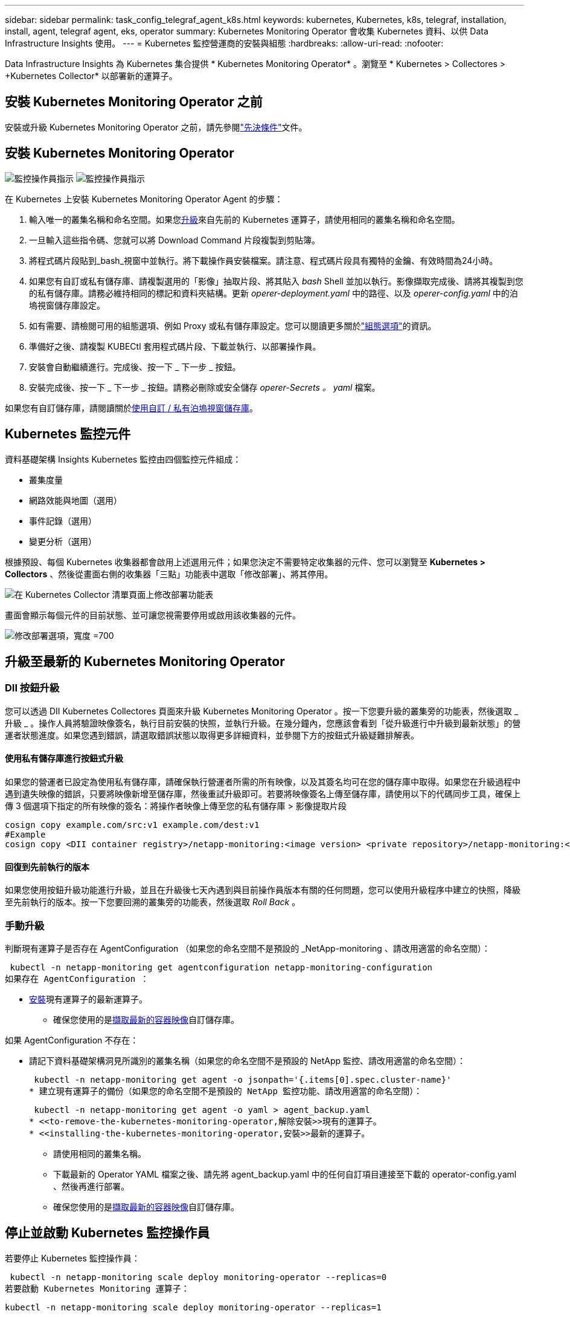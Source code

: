 ---
sidebar: sidebar 
permalink: task_config_telegraf_agent_k8s.html 
keywords: kubernetes, Kubernetes, k8s, telegraf, installation, install, agent, telegraf agent, eks, operator 
summary: Kubernetes Monitoring Operator 會收集 Kubernetes 資料、以供 Data Infrastructure Insights 使用。 
---
= Kubernetes 監控營運商的安裝與組態
:hardbreaks:
:allow-uri-read: 
:nofooter: 


[role="lead"]
Data Infrastructure Insights 為 Kubernetes 集合提供 * Kubernetes Monitoring Operator* 。瀏覽至 * Kubernetes > Collectores > +Kubernetes Collector* 以部署新的運算子。



== 安裝 Kubernetes Monitoring Operator 之前

安裝或升級 Kubernetes Monitoring Operator 之前，請先參閱link:pre-requisites_for_k8s_operator.html["先決條件"]文件。



== 安裝 Kubernetes Monitoring Operator

image:NKMO-Instructions-1.png["監控操作員指示"] image:NKMO-Instructions-2.png["監控操作員指示"]

.在 Kubernetes 上安裝 Kubernetes Monitoring Operator Agent 的步驟：
. 輸入唯一的叢集名稱和命名空間。如果您<<升級,升級>>來自先前的 Kubernetes 運算子，請使用相同的叢集名稱和命名空間。
. 一旦輸入這些指令碼、您就可以將 Download Command 片段複製到剪貼簿。
. 將程式碼片段貼到_bash_視窗中並執行。將下載操作員安裝檔案。請注意、程式碼片段具有獨特的金鑰、有效時間為24小時。
. 如果您有自訂或私有儲存庫、請複製選用的「影像」抽取片段、將其貼入 _bash_ Shell 並加以執行。影像擷取完成後、請將其複製到您的私有儲存庫。請務必維持相同的標記和資料夾結構。更新 _operer-deployment.yaml_ 中的路徑、以及 _operer-config.yaml_ 中的泊塢視窗儲存庫設定。
. 如有需要、請檢閱可用的組態選項、例如 Proxy 或私有儲存庫設定。您可以閱讀更多關於link:telegraf_agent_k8s_config_options.html["組態選項"]的資訊。
. 準備好之後、請複製 KUBECtl 套用程式碼片段、下載並執行、以部署操作員。
. 安裝會自動繼續進行。完成後、按一下 _ 下一步 _ 按鈕。
. 安裝完成後、按一下 _ 下一步 _ 按鈕。請務必刪除或安全儲存 _operer-Secrets 。 yaml_ 檔案。


如果您有自訂儲存庫，請閱讀關於<<using-a-custom-or-private-docker-repository,使用自訂 / 私有泊塢視窗儲存庫>>。



== Kubernetes 監控元件

資料基礎架構 Insights Kubernetes 監控由四個監控元件組成：

* 叢集度量
* 網路效能與地圖（選用）
* 事件記錄（選用）
* 變更分析（選用）


根據預設、每個 Kubernetes 收集器都會啟用上述選用元件；如果您決定不需要特定收集器的元件、您可以瀏覽至 *Kubernetes > Collectors* 、然後從畫面右側的收集器「三點」功能表中選取「修改部署」、將其停用。

image:KubernetesModifyDeploymentMenu.png["在 Kubernetes Collector 清單頁面上修改部署功能表"]

畫面會顯示每個元件的目前狀態、並可讓您視需要停用或啟用該收集器的元件。

image:KubernetesModifyDeploymentScreen.png["修改部署選項，寬度 =700"]



== 升級至最新的 Kubernetes Monitoring Operator



=== DII 按鈕升級

您可以透過 DII Kubernetes Collectores 頁面來升級 Kubernetes Monitoring Operator 。按一下您要升級的叢集旁的功能表，然後選取 _ 升級 _ 。操作人員將驗證映像簽名，執行目前安裝的快照，並執行升級。在幾分鐘內，您應該會看到「從升級進行中升級到最新狀態」的營運者狀態進度。如果您遇到錯誤，請選取錯誤狀態以取得更多詳細資料，並參閱下方的按鈕式升級疑難排解表。



==== 使用私有儲存庫進行按鈕式升級

如果您的營運者已設定為使用私有儲存庫，請確保執行營運者所需的所有映像，以及其簽名均可在您的儲存庫中取得。如果您在升級過程中遇到遺失映像的錯誤，只要將映像新增至儲存庫，然後重試升級即可。若要將映像簽名上傳至儲存庫，請使用以下的代碼同步工具，確保上傳 3 個選項下指定的所有映像的簽名：將操作者映像上傳至您的私有儲存庫 > 影像提取片段

[listing]
----
cosign copy example.com/src:v1 example.com/dest:v1
#Example
cosign copy <DII container registry>/netapp-monitoring:<image version> <private repository>/netapp-monitoring:<image version>
----


==== 回復到先前執行的版本

如果您使用按鈕升級功能進行升級，並且在升級後七天內遇到與目前操作員版本有關的任何問題，您可以使用升級程序中建立的快照，降級至先前執行的版本。按一下您要回溯的叢集旁的功能表，然後選取 _Roll Back_ 。



=== 手動升級

判斷現有運算子是否存在 AgentConfiguration （如果您的命名空間不是預設的 _NetApp-monitoring 、請改用適當的命名空間）：

 kubectl -n netapp-monitoring get agentconfiguration netapp-monitoring-configuration
如果存在 AgentConfiguration ：

* <<installing-the-kubernetes-monitoring-operator,安裝>>現有運算子的最新運算子。
+
** 確保您使用的是<<using-a-custom-or-private-docker-repository,擷取最新的容器映像>>自訂儲存庫。




如果 AgentConfiguration 不存在：

* 請記下資料基礎架構洞見所識別的叢集名稱（如果您的命名空間不是預設的 NetApp 監控、請改用適當的命名空間）：
+
 kubectl -n netapp-monitoring get agent -o jsonpath='{.items[0].spec.cluster-name}'
* 建立現有運算子的備份（如果您的命名空間不是預設的 NetApp 監控功能、請改用適當的命名空間）：
+
 kubectl -n netapp-monitoring get agent -o yaml > agent_backup.yaml
* <<to-remove-the-kubernetes-monitoring-operator,解除安裝>>現有的運算子。
* <<installing-the-kubernetes-monitoring-operator,安裝>>最新的運算子。
+
** 請使用相同的叢集名稱。
** 下載最新的 Operator YAML 檔案之後、請先將 agent_backup.yaml 中的任何自訂項目連接至下載的 operator-config.yaml 、然後再進行部署。
** 確保您使用的是<<using-a-custom-or-private-docker-repository,擷取最新的容器映像>>自訂儲存庫。






== 停止並啟動 Kubernetes 監控操作員

若要停止 Kubernetes 監控操作員：

 kubectl -n netapp-monitoring scale deploy monitoring-operator --replicas=0
若要啟動 Kubernetes Monitoring 運算子：

 kubectl -n netapp-monitoring scale deploy monitoring-operator --replicas=1


== 正在解除安裝



=== 移除 Kubernetes Monitoring Operator

請注意、 Kubernetes Monitoring Operator 的預設命名空間是「 NetApp-Monitoring 」。如果您已設定自己的命名空間、請在這些名稱空間以及所有後續命令和檔案中取代該命名空間。

可使用下列命令解除安裝較新版本的監控操作員：

....
kubectl -n <NAMESPACE> delete agent -l installed-by=nkmo-<NAMESPACE>
kubectl -n <NAMESPACE> delete clusterrole,clusterrolebinding,crd,svc,deploy,role,rolebinding,secret,sa -l installed-by=nkmo-<NAMESPACE>
....
如果監控操作員部署在其專屬命名空間中、請刪除命名空間：

 kubectl delete ns <NAMESPACE>
注意：如果第一個命令傳回「找不到資源」，請使用下列指示來解除安裝舊版監控操作員。

依序執行下列每個命令。視您目前的安裝而定，其中一些命令可能會傳回「找不到物件」訊息。這些訊息可能會被安全忽略。

....
kubectl -n <NAMESPACE> delete agent agent-monitoring-netapp
kubectl delete crd agents.monitoring.netapp.com
kubectl -n <NAMESPACE> delete role agent-leader-election-role
kubectl delete clusterrole agent-manager-role agent-proxy-role agent-metrics-reader <NAMESPACE>-agent-manager-role <NAMESPACE>-agent-proxy-role <NAMESPACE>-cluster-role-privileged
kubectl delete clusterrolebinding agent-manager-rolebinding agent-proxy-rolebinding agent-cluster-admin-rolebinding <NAMESPACE>-agent-manager-rolebinding <NAMESPACE>-agent-proxy-rolebinding <NAMESPACE>-cluster-role-binding-privileged
kubectl delete <NAMESPACE>-psp-nkmo
kubectl delete ns <NAMESPACE>
....
如果先前已建立安全性內容限制：

 kubectl delete scc telegraf-hostaccess


== 關於Kube-state指標

NetApp Kubernetes監控操作員會安裝自己的Kube-態 指標、以避免與任何其他執行個體發生衝突。

如需有關 Kube-State-Metrics 的資訊，請參閱link:task_config_telegraf_kubernetes.html["本頁"]。



== 設定 / 自訂操作員

這些區段包含自訂運算子組態、使用 Proxy 、使用自訂或私有泊塢視窗儲存庫或使用 OpenShift 的相關資訊。



=== 組態選項

最常修改的設定可在 _AgentConfiguration_ 自訂資源中進行設定。您可以編輯 _operer-config.yaml_ 檔案、在部署運算子之前編輯此資源。此檔案包含設定的註解範例。如需最新版的運算子，請參閱清單link:telegraf_agent_k8s_config_options.html["可用的設定"]。

您也可以使用下列命令在部署運算子之後編輯此資源：

 kubectl -n netapp-monitoring edit AgentConfiguration
若要判斷您部署的營運者版本是否支援 AgentConfiguration 、請執行下列命令：

 kubectl get crd agentconfigurations.monitoring.netapp.com
如果您看到「錯誤來自伺服器（ NotFound ）」訊息、則必須先升級您的營運商、才能使用 AgentConfiguration 。



=== 設定Proxy支援

您可以在兩個地方使用租戶上的 Proxy 來安裝 Kubernetes Monitoring Operator 。這些可能是相同或獨立的Proxy系統：

* 執行安裝程式碼片段（使用「 cURL 」）時需要 Proxy 、以將執行程式碼片段的系統連線至您的 Data Infrastructure Insights 環境
* 目標 Kubernetes 叢集與您的 Data Infrastructure Insights 環境通訊所需的 Proxy


如果您使用上述任一種或兩者的 Proxy 、為了安裝 Kubernetes Operating Monitor 、您必須先確定您的 Proxy 已設定為允許與 Data Infrastructure Insights 環境進行良好的通訊。如果您有代理伺服器、而且可以從想要安裝運算子的伺服器 / VM 存取 Data Infrastructure Insights 、則您的 Proxy 可能已正確設定。

對於用於安裝 Kubernetes 作業系統的 Proxy 、在安裝運算子之前、請先設定 _http 代理伺服器 /https 代理伺服器 _ 環境變數。在某些Proxy環境中、您可能也需要設定_no_proxyEnvironments _變數。

若要設定變數、請在系統 * 上 * 安裝 Kubernetes Monitoring 運算子之前 * 執行下列步驟：

. 為目前使用者設定_https_proxy_和/或_https_proxy_環境變數：
+
.. 如果正在設定的Proxy沒有驗證（使用者名稱/密碼）、請執行下列命令：
+
 export https_proxy=<proxy_server>:<proxy_port>
.. 如果正在設定的Proxy具有驗證（使用者名稱/密碼）、請執行下列命令：
+
 export http_proxy=<proxy_username>:<proxy_password>@<proxy_server>:<proxy_port>




對於 Kubernetes 叢集用來與 Data Infrastructure Insights 環境通訊的 Proxy 、請在閱讀完所有指示之後、安裝 Kubernetes Monitoring Operator 。

在部署 Kubernetes Monitoring Operator 之前、請先在 operator-config.yaml 中設定 AgentConfiguration 的 Proxy 區段。

[listing]
----
agent:
  ...
  proxy:
    server: <server for proxy>
    port: <port for proxy>
    username: <username for proxy>
    password: <password for proxy>

    # In the noproxy section, enter a comma-separated list of
    # IP addresses and/or resolvable hostnames that should bypass
    # the proxy
    noproxy: <comma separated list>

    isTelegrafProxyEnabled: true
    isFluentbitProxyEnabled: <true or false> # true if Events Log enabled
    isCollectorsProxyEnabled: <true or false> # true if Network Performance and Map enabled
    isAuProxyEnabled: <true or false> # true if AU enabled
  ...
...
----


=== 使用自訂或私有泊塢視窗儲存庫

根據預設、 Kubernetes Monitoring Operator 會從 Data Infrastructure Insights 儲存庫中擷取容器映像。如果您使用 Kubernetes 叢集做為監控目標、且該叢集設定為僅從自訂或私有 Docker 儲存庫或容器登錄中提取容器映像、則必須設定 Kubernetes Monitoring Operator 所需的容器存取權。

從 NetApp Monitoring Operator 安裝方塊執行「影像提取片段」。此命令會登入 Data Infrastructure Insights 儲存庫、拉出操作員的所有影像相依性、然後登出 Data Infrastructure Insights 儲存庫。出現提示時、請輸入提供的儲存庫暫存密碼。此命令會下載操作員所使用的所有影像、包括選用功能。請參閱下方、瞭解這些影像的用途。

核心營運者功能與 Kubernetes 監控

* NetApp 監控
* CI-KRBA-Proxy
* CI-ksm
* CI-Telegraf
* 無 distrouse-root 使用者


事件記錄

* CI-Fluent 位元
* CI-Kubernetes-event-Exporter


網路效能與地圖

* CI-net-觀察者


根據您的企業原則、將「operator」泊塢視窗影像推送到您的「私有/本機/企業」泊塢視窗儲存庫。確保儲存庫中這些映像的映像標記和目錄路徑與 Data Infrastructure Insights 儲存庫中的映像標記和目錄路徑一致。

在 operer-deployment.yaml 中編輯監控營運者部署、並修改所有映像參照以使用您的私有 Docker 儲存庫。

....
image: <docker repo of the enterprise/corp docker repo>/ci-kube-rbac-proxy:<ci-kube-rbac-proxy version>
image: <docker repo of the enterprise/corp docker repo>/netapp-monitoring:<version>
....
在 operer-config.yaml 中編輯 AgentConfiguration 、以反映新的泊塢視窗 repo 位置。為您的私有儲存庫建立新的 imagePullSecret 、如需詳細資料、請參閱 _https://kubernetes.io/docs/tasks/configure-pod-container/pull-image-private-registry/_

[listing]
----
agent:
  ...
  # An optional docker registry where you want docker images to be pulled from as compared to CI's docker registry
  # Please see documentation link here: link:task_config_telegraf_agent_k8s.html#using-a-custom-or-private-docker-repository
  dockerRepo: your.docker.repo/long/path/to/test
  # Optional: A docker image pull secret that maybe needed for your private docker registry
  dockerImagePullSecret: docker-secret-name
----


=== OpenShift指示

如果您是在 OpenShift 4.6 或更新版本上執行、則必須在 _operer-config.yaml_ 中編輯 AgentConfiguration 、才能啟用 _runPrivileged_ 設定：

....
# Set runPrivileged to true SELinux is enabled on your kubernetes nodes
runPrivileged: true
....
OpenShift可能會實作額外的安全層級、以封鎖對某些Kubernetes元件的存取。



=== 公差和污染

_NetApp-CI-telegraf-DS_ 、 _NetApp-CI-Fluent-bit-DS_ 和 _NetApp-CI-net-觀察者 -L4-DS_ 示範必須在叢集中的每個節點上排程一個 Pod 、以便正確收集所有節點上的資料。已將操作員配置爲允許某些已知的 * 污點 * 。如果在節點上配置了任何自定義污點，從而阻止 Pod 在每個節點上運行，則可以爲這些污點創建 *公差 * link:telegraf_agent_k8s_config_options.html["在 _AgentConfiguration_ 中"]。如果您已將自訂污點套用至叢集中的所有節點、您也必須在操作員部署中新增必要的容錯功能、以便排程及執行操作員 Pod 。

瞭解更多關於 Kubernetes link:https://kubernetes.io/docs/concepts/scheduling-eviction/taint-and-toleration/["污染與容許"]的資訊。

返回link:task_config_telegraf_agent_k8s.html["* NetApp Kubernetes 監控操作員安裝 * 頁面"]



== 關於機密的備註

若要移除 Kubernetes Monitoring Operator 檢視整個叢集機密的權限、請在安裝之前、從 _operer-setup.yaml_ 檔案中刪除下列資源：

[listing]
----
 ClusterRole/netapp-ci-<namespace>-agent-secret-clusterrole
 ClusterRoleBinding/netapp-ci-<namespace>-agent-secret-clusterrolebinding
----
如果是升級、也請從叢集中刪除資源：

[listing]
----
 kubectl delete ClusterRole/netapp-ci-<namespace>-agent-secret-clusterrole
 kubectl delete ClusterRoleBinding/netapp-ci-<namespace>-agent-secret-clusterrolebinding
----
如果啟用變更分析、請修改 _AgentConfiguration_ 或 _operer-config.yaml_ 以取消變更管理區段的註解、並在變更管理區段下包含 _kindsToIgnoreFromWatch ：「 Secrets 」。請注意此行中單引號和雙引號的存在和位置。

....
# change-management:
  ...
  # # A comma separated list of kinds to ignore from watching from the default set of kinds watched by the collector
  # # Each kind will have to be prefixed by its apigroup
  # # Example: '"networking.k8s.io.networkpolicies,batch.jobs", "authorization.k8s.io.subjectaccessreviews"'
  kindsToIgnoreFromWatch: '"secrets"'
  ...
....


== 驗證 Kubernetes 監控操作員影像簽名

操作員的映像及其部署的所有相關映像均由 NetApp 簽署。您可以在安裝前使用 CO簽署 工具手動驗證映像，或設定 Kubernetes 接入控制器。如需更多詳細資料link:https://kubernetes.io/docs/tasks/administer-cluster/verify-signed-artifacts/#verifying-image-signatures["Kubernetes文件"]，請參閱。

用於驗證映像簽名的公開金鑰可在監控操作員安裝方塊的 _ 選擇性：將操作員映像上傳至您的私有儲存庫 > 映像簽章公開金鑰 _ 下取得

若要手動驗證影像簽名，請執行下列步驟：

. 複製並執行「影像擷取片段」
. 出現提示時，請複製並輸入儲存庫密碼
. 儲存影像簽名公開金鑰（範例中的 DII 映像簽署 .pub ）
. 使用 CO簽署 來驗證影像。請參閱以下代碼使用範例


[listing]
----
$ cosign verify --key dii-image-signing.pub --insecure-ignore-sct --insecure-ignore-tlog <repository>/<image>:<tag>
Verification for <repository>/<image>:<tag> --
The following checks were performed on each of these signatures:
  - The cosign claims were validated
  - The signatures were verified against the specified public key
[{"critical":{"identity":{"docker-reference":"<repository>/<image>"},"image":{"docker-manifest-digest":"sha256:<hash>"},"type":"cosign container image signature"},"optional":null}]
----


== 疑難排解

如果您在設定 Kubernetes 監控操作員時遇到問題、請嘗試下列事項：

[cols="stretch"]
|===
| 問題： | 試用： 


| 我看不到Kubernetes持續Volume與對應的後端儲存設備之間的超連結/連線。我的Kubernetes持續Volume是使用儲存伺服器的主機名稱來設定。 | 請依照步驟解除安裝現有的Telegraf代理程式、然後重新安裝最新的Telegraf代理程式。您必須使用 Telegraf 2.0 版或更新版本、且必須主動監控您的 Kubernetes 叢集儲存設備、以獲得 Data Infrastructure Insights 。 


| 我在記錄中看到類似以下內容的訊息： E0901 15 ： 21 ： 39.962145 1 反射器。前往： 178 ） k8s.io/kube 狀態指標 / 內部 / 儲存 / 建置器。前往： 352 ：無法列出 * v1.MutatingWebhookbuilder 組態：伺服器找不到所要求的資源 E0901 ： 21 ： 43.16178 伺服器無法找到 IO 資源 v1.16178 v1/816v1.v1.v1.v1.v1.v1.v1.v2.1* | 如果您執行Kubernetes版本低於1.20的Kubernetes 2.0.0版或更新版本之Kube-state度量、則可能會出現這些訊息。若要取得Kubernetes版本：_kubeclt版本_若要取得Kube-st態 度量版本：_kubeclt Get Deploy / kube-state-metases -o jsonpath='{.image}'_若要避免發生這些訊息、使用者可以修改其kube-state-metases部署、以停用下列Les:_mutatingwebhookwebhookvalidkap_props_enefroup參數組態： resources=certicatesignquests、水平複製、組態、cronjobs、取消套用、部署、端點、橫向套用自動擴充、擷取、工作、限制範圍、命名空間、網路原則、節點、持續套用磁碟區、持續套用磁碟區、資源資源等、機密、服務、服務、網路套用原則、預設套用範圍、重複本、複本、複製、資源、套用、資源、限制、資源組、資源、資源組態、資源、儲存、預設值、資源、限制、資源、資源、儲存、組態設定、儲存、儲存、儲存、限制、資源、資源、資源、儲存區、限制、資源、資源、資源、資源、儲存區、資源、限制、資源、資源、資源、儲存區、限制、儲存區、資源組態設定、資源、儲存區、資源、資源、儲存區、資源、資源、資源、儲存區、儲存區、資源、資源、資源、資源、資源、資源、 驗證webhookconfigurations、volume附件" 


| 我看到 Telegraf 的錯誤訊息與下列類似，但 Telegraf 確實啟動並執行： 10 月 11 日 14 ： 23 ： 41 IP-172-31-39-47 systemd[1] ：啟動外掛程式導向的伺服器代理程式，將計量報告給影響資料庫。10 月 11 日 14 ： 23 ： 41 IP-172-31-39-47 Telegraf[1827] ： Time="2021-10-11T14:23:41Z" Level=error msg="Failed to create cache directory./etc/telegraf/.cache/snowflake ， err ： mkdir /etc/telegraf/.ca Che ：權限遭拒。忽略 \n" func="govake.(*defaultLogger ） .Errorf " file="log.go:120" Oct11 14 ： 23 ： 41 IP-172-39-47 Telef=18211-20211-20z"已忽略。開啟 /etc/telegraf/.cache/cloflake/occ_restore_cache.json ：無此類檔案或目錄 \n" func="govake.(*defaultLogger ） .Errorf" file="log.go:120" 10 月 11 日 14 ： 23 ： 41 IP-172-39-47 teleraf[1821-2021:2012]啟動Telegraf 1.19.3 | 這是已知的問題。如link:https://github.com/influxdata/telegraf/issues/9407["這篇GitHub文章"]需詳細資訊、請參閱。只要Telegraf已啟動且正在執行、使用者就可以忽略這些錯誤訊息。 


| 在Kubernetes上、我的Telegraf pod報告下列錯誤：「處理mountstats資訊時發生錯誤：無法開啟mountstats檔案：/hostfs/proc/1/mountstats、錯誤：開啟/hostfs/proc/1/mountstats：權限遭拒」 | 如果啟用並強制執行 SELinux 、則可能會阻止 Telegraf Pod 存取 Kubernetes 節點上的 /proc/1/mountstats 檔案。若要克服此限制、請編輯 agentconfiguration 、然後啟用 RunPrivileged 設定。有關更多詳細信息，請參閱 OpenShift 說明。 


| 在Kubernetes上、我的Telegraf ReplicaSet pod報告下列錯誤：[inputs.prometheus]錯誤in plugin：Could not load keypair /etc/Kubernetes /pi/etcd/server.crt：/etc/Kubernetes /pi/etcd/server.key：open /etc/Kubernetes /pi/etcd/server.crt目錄或這樣的檔案 | Telegraf ReplicaSet Pod可在指定為主節點或etcd節點上執行。如果ReplicaSet Pod未在其中一個節點上執行、您將會收到這些錯誤。檢查您的主節點/ etcd節點是否有問題。如果有、請將必要的容許值新增至Telegraf ReplicaSet、Telegraf-RS。例如、編輯ReplicaSet... kurbectl編輯RS Telefra-RS ...、並將適當的容許值新增至規格。然後重新啟動ReplicaSet Pod。 


| 我有PSP/PSA.環境。這是否會影響我的監控操作員？ | 如果您的 Kubernetes 叢集正在執行 Pod 安全政策（ PSP ）或 Pod 安全許可（ PSA ）、則您必須升級至最新的 Kubernetes 監控營運者。請依照下列步驟升級至目前支援 PP/PSA 的營運商： 1.<<uninstalling,解除安裝>>先前的監控操作員： kebectl delete agents NetApp NetApp -n NetApp 監控 kebectl delete ns NetApp 監控 kebectl delete crd agents.monitoring.clusterrolebinding agent-manager-rolebinding agent-proxy-roleagent-rolebinding admin-rapproxy-rateagent-bindingleagent-bindingleadmin-rolecinglecinglecinglecinglecinglecingle.<<installing-the-kubernetes-monitoring-operator,安裝>>最新版本的監控業者。 


| 我在嘗試部署操作員時遇到問題、而且我使用 PP/PSA 。 | 1.使用下列命令編輯代理程式： kubectl -n <name-space> 編輯代理程式 2.將「已啟用安全性原則」標示為「假」。這將會停用 Pod 安全政策和 Pod 安全許可、並允許營運者進行部署。使用下列命令進行確認：kubecll Get PSP（應顯示Pod安全性原則已移除）kbecll Get all -n <命名空間>| Grep -I pp（應顯示找不到任何項目） 


| 出現「ImagePullBackOff」錯誤 | 如果您有自訂或私有泊塢視窗儲存庫、但尚未設定 Kubernetes Monitoring Operator 正確辨識、就可能會出現這些錯誤。<<using-a-custom-or-private-docker-repository,瞭解更多資訊>>關於設定自訂 / 私有報告。 


| 我的監控操作員部署有問題、目前的文件無法協助我解決問題。  a| 
擷取或記下下列命令的輸出、然後聯絡技術支援團隊。

[listing]
----
 kubectl -n netapp-monitoring get all
 kubectl -n netapp-monitoring describe all
 kubectl -n netapp-monitoring logs <monitoring-operator-pod> --all-containers=true
 kubectl -n netapp-monitoring logs <telegraf-pod> --all-containers=true
----


| Operator 命名空間中的 Net-Oborative （工作負載對應） Pod 位於 CrashLoopBackOff | 這些 Pod 對應於網路可觀察性的工作負載對應資料收集器。請嘗試下列方法：•檢查其中一個 Pod 的記錄、以確認最低核心版本。例如： --{"CI-租 戶 -id":" 您的租戶 -id" 、 "collector 叢集 " ： "Your -k8s-cluster 名稱 " 、 "Environment ： "prod" 、 "Level" ： "error" 、 "msg" ：驗證失敗。原因：核心版本 3.10.0 低於最低核心版本 4.18.0 、 "Time" ： "2022-11-09T08:23:08Z"} --- • Net 觀察者 Pod 要求 Linux 核心版本至少為 4.18.0 。使用命令 "uname -r " 檢查核心版本、並確定它們 >=4.18.0 


| Pod 在 Operator 命名空間中執行（預設值： NetApp-Monitoring ）、但查詢中的工作負載對應或 Kubernetes 度量、 UI 中不會顯示任何資料 | 檢查 K8S 叢集節點上的時間設定。為了準確地進行稽核和資料報告、強烈建議您使用網路時間傳輸協定（ NTP ）或簡易網路時間傳輸協定（ SNTP ）、同步代理機器上的時間。 


| 運算子命名空間中的某些網路觀察者 Pod 處於「擱置中」狀態 | Net-觀察者 是一組示範集、在 k8s 叢集的每個節點上執行 Pod 。•記下處於「擱置中」狀態的 Pod 、並檢查它是否發生 CPU 或記憶體資源問題。確保節點中有可用的必要記憶體和 CPU 。 


| 安裝 Kubernetes 監控操作員之後，我會立即在記錄中看到下列內容： [ 外掛程式中出現 inputs.prometheus] 錯誤：向 \http://kube-state-metrics 提出 HTTP 要求時發生錯誤。 <namespace> 。 http://kube-state-metrics svc.cluster 。 <namespace> 本機： dial tcp: LOOKUP kube-state -indformations.data.svc.cluster <namespace> 。本機：無此類主機 | 此訊息通常只有在安裝新的營運者、且_Telefra-Rs_ pod在_ksm_ pod啟動之前就已啟動時才會出現。所有Pod都在執行時、這些訊息應該會停止。 


| 我沒有看到叢集中存在的 Kubernetes CronJobs 正在收集任何度量。 | 驗證 Kubernetes 版本（即 `kubectl version`）。如果是 v1.2.x 或更低版本、這是預期的限制。Kubernetes Monitoring Operator 部署的 kube-state 度量版本僅支援 v1.cronjob 。使用 Kubernetes 1.2.x 及以下版本時、 cronjob 資源為 v1beta 。 cronjob.因此、 kube 狀態度量無法找到 cronjob 資源。 


| 安裝操作員之後、 Telegraf-DS Pod 會進入 CrashLoopBackOff 、 Pod 記錄會顯示「 su ：驗證失敗」。 | 編輯 _AgentConfiguration_ 中的 Teledraf 區段、並將 _dockerMetricCollectionEnabled_ 設為 false 。有關詳細信息，請參閱操作員的link:telegraf_agent_k8s_config_options.html["組態選項"]。... 規格： ... Telegraf ： ...           - 名稱：泊塢視窗      執行模式：                     - 示範設定替代項目： - 索引鍵：泊塢視窗 _UNIX 襪子 _placeholder         值： UNIX ： ///run/泊 塢視窗 .sock ...... 


| 我在 Telegraf 記錄檔中看到類似以下內容的重複錯誤訊息： e ！[ 代理程式 ] 寫入 outputs.http ： POST 「 \https ： //les/rest/v1/lake <tenant_url> / 擷取 / 影響 xdb 」時發生錯誤：內容已超過期限（用戶端。 等待標頭時超過逾時） | 編輯 _AgentConfiguration_ 中的 Telegraf 區段、並將 _outputTimeout_ 增加至 10s 。有關詳細信息，請參閱操作員的link:telegraf_agent_k8s_config_options.html["組態選項"]。 


| 我遺失某些事件記錄的 _ 參與物件 _ 資料。 | 請務必遵循上述章節中的步驟link:pre-requisites_for_k8s_operator.html["權限"]。 


| 為什麼我看到兩個監控營運商 Pod 正在執行、一個名為 NetApp-CI-monitoring 、 <pod> 、另一個名為 monitoring 、 <pod> ？ | 截至 2023 年 10 月 12 日、 Data Infrastructure Insights 已重新考慮營運商、以更好地為使用者提供服務；若要充分採用這些變更<<uninstalling,移除舊的運算子>><<installing-the-kubernetes-monitoring-operator,安裝新的>>、您必須和。 


| 我的 Kubernetes 事件意外停止回報 Data Infrastructure Insights 。  a| 
擷取事件導出者 Pod 的名稱：

 `kubectl -n netapp-monitoring get pods |grep event-exporter |awk '{print $1}' |sed 's/event-exporter./event-exporter/'`
應為「 NetApp-CI-EVENT - Exporter 」或「 EVENT - Exporter 」。接下來，編輯監控代理程式 `kubectl -n netapp-monitoring edit agent`，並設定 log_file 的值，以反映上一步中找到的適當事件導出器 Pod 名稱。更具體地說、 log_file 應該設定為「 /var/log/container/NetApp-CI-event-Exporter.log 」或「 /var/log/containers/event-Exporter.log 」

....
fluent-bit:
...
- name: event-exporter-ci
  substitutions:
  - key: LOG_FILE
    values:
    - /var/log/containers/netapp-ci-event-exporter*.log
...
....
或者，您也可以<<uninstalling,解除安裝>>和<<installing-the-kubernetes-monitoring-operator,重新安裝>>值機員一起使用。



| 我看到 Kubernetes Monitoring Operator 部署的 Pod 因為資源不足而當機。 | 請參閱 Kubernetes Monitoring Operator link:telegraf_agent_k8s_config_options.html["組態選項"] ，視需要增加 CPU 和 / 或記憶體限制。 


| 遺失影像或組態無效、導致 NetApp-CI-kube 狀態指標 Pod 無法啟動或準備就緒。目前狀況集已停滯、組態變更並未套用至 NetApp-CI-kube 狀態指標群。 | StateSetSet 處於某種link:https://kubernetes.io/docs/concepts/workloads/controllers/statefulset/#forced-rollback["毀損"]狀態。在修正任何組態問題之後、 NetApp-CI-kube 狀態指標 Pod 就會恢復運作。 


| NetApp-CI-kube-state 指標 Pod 在執行 Kubernetes 操作員升級後無法啟動、造成勘誤影像資料（無法擷取影像）。 | 請嘗試手動重設 Pod 。 


| 我的 Kubernetes 叢集在記錄分析下會觀察到「事件已捨棄為較舊、然後是 maxEventAgeSeconds 」的訊息。 | 修改運算子 _agentconfigurated_ 、並增加 _event-aler-maxEventAgeSeconds_ （即增加至 60s ）、 _event-kaler-kubeQPS_ （即增加至 100 ）、以及 _event-kaler-kubebBurst （即增加至 500 ）。如需這些組態選項的詳細資訊，請參閱link:telegraf_agent_k8s_config_options.html["組態選項"]頁面。 


| Telegraf 會警告或因為可鎖定的記憶體不足而當機。 | 嘗試增加基礎作業系統 / 節點中 Telegraf 可鎖定記憶體的限制。如果增加限制並非選項，請修改 NKMO 代理組態，並將 _NOISS_ 設為 _true_ 。這將指示 Telegraf 不要嘗試保留鎖定的記憶體頁面。雖然這可能會造成安全風險、因為解密的機密資料可能會被換出到磁碟、但它允許在無法保留鎖定記憶體的環境中執行。如需 _inbizon_ 組態選項的詳細資訊，請參閱link:telegraf_agent_k8s_config_options.html["組態選項"]頁面。 


| 我看到 Telegraf 發出的警告訊息類似以下內容： _W! [Inputs.DiskIO] 無法收集「 VDC 」的磁碟名稱：讀取 /dev/VDC 時發生錯誤：沒有此類檔案或目錄 _ | 對於 Kubernetes Monitoring 操作員而言、這些警告訊息是良性的、可以安全地忽略。  或者、在 AgentConfiguration 中編輯 Telegraf 區段、並將 _runDsPrivileged 設為 true 。如需詳細資訊、請link:telegraf_agent_k8s_config_options.html["駕駛員的組態選項"]參閱。 


| 我的 Fluent 位元 Pod 發生故障，並出現下列錯誤： [2024/10/16 14 ： 16 ： 23 ] [ 錯誤 ] [/src/flue-bit/plugins/in_tail/fs_inos_inoseture.c:360 errno=24 ] 太多開啟的檔案 [2024/10/16 14 ： 16 ： 23 ] [ 錯誤 ] 無法初始化輸入 tail.0[2024/16 ： 10/16 ： 16 ： 16 錯誤 [ 錯誤  a| 
嘗試變更叢集中的 _fsnotify_settings ：

[listing]
----
 sudo sysctl fs.inotify.max_user_instances (take note of setting)

 sudo sysctl fs.inotify.max_user_instances=<something larger than current setting>

 sudo sysctl fs.inotify.max_user_watches (take note of setting)

 sudo sysctl fs.inotify.max_user_watches=<something larger than current setting>
----
重新啟動 Fluent 位元。

附註：若要在重新啟動節點時持續執行這些設定、您需要將下列行放入 /etc/sysctl.conf

[listing]
----
 fs.inotify.max_user_instances=<something larger than current setting>
 fs.inotify.max_user_watches=<something larger than current setting>
----


| 由於無法驗證 TLS 憑證，因此 Telegraf DS Pod 回報 Kubernetes 輸入外掛程式無法發出 HTTP 要求的錯誤。例如： e ！外掛程式中的 [Inputs.Kubernets] 錯誤：發出取得 "https://<kubelet_IP>:10250/stats/summary":[] TLS 的 HTTP 要求時發生錯誤"https://<kubelet_IP>:10250/stats/summary":[]：驗證憑證失敗： X509 ：無法驗證 <kubelet_IP> 的憑證，因為它不包含任何 IP SAN | 如果 kibelet 使用自我簽署的憑證，且 / 或指定的憑證未在憑證 _ 主體替代名稱 _ 清單中包含 <kubelet_IP> ，就會發生這種情況。若要解決此問題link:telegraf_agent_k8s_config_options.html["代理程式組態"]，使用者可以修改，並將 _telegraf:insecureK8sSkipVerify_ 設為 _true_ 。這會將 Telegraf 輸入外掛程式設定為略過驗證。或者，使用者也可以設定的 kibelet link:https://kubernetes.io/docs/reference/config-api/kubelet-config.v1beta1/["serverTLSBootstrap"]，以觸發來自「 certifications.k8s.io 」 API 的憑證要求。 
|===
您可以在頁面或中找到其他link:concept_requesting_support.html["支援"]link:reference_data_collector_support_matrix.html["資料收集器支援對照表"]資訊。
